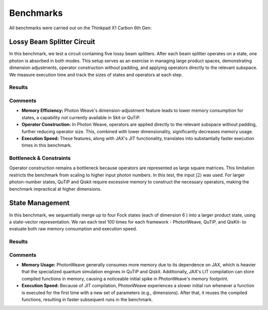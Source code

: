 Benchmarks
==========
All benchmarks were carried out on the Thinkpad X1 Carbon 6th Gen:

.. list-table:: Benchmarking Machine
  * - Parameter
    - Value
  * - Operating System
    - Linux 6.12.7-arch1-1
  * - Processor
    - Intel(R) Core(TM) i7-8550U CPU @ 1.80 GHz
  * - Python Version
    - 3.13.1
  * - Total Ram
    - 15.39 GB
  * - Total SWAP
    - 16.93 GB
    

Lossy Beam Splitter Circuit
---------------------------
In this benchmark, we test a circuit containing five lossy beam splitters. After each beam splitter operates on a state, one photon is absorbed in both modes. This setup serves as an exercise in managing large product spaces, demonstrating dimension adjustments, operator construction without padding, and applying operators directly to the relevant subspace. We measure execution time and track the sizes of states and operators at each step.

.. image:: /_static/lossy_circuit.png
   :alt: Lossy Beam Splitter Circuit
   :width: 600px
   :align: center


Results
^^^^^^^
.. image:: /_static/lossy_circuit_paper.png
   :alt: Lossy Circuit Benchmar results
   :width: 600px
   :align: center
Comments
^^^^^^^^
- **Memory Efficiency:** Photon Weave's dimension-adjustment feature leads to lower memory consumption for states, a capability not currently available in Skit or QuTiP.
- **Operator Construction:** In Photon Weave, operators are applied directly to the relevant subspace without padding, further reducing operator size. This, combined with lower dimensionality, significantly decreases memory usage.
- **Execution Speed:** These features, along with JAX's JIT functionality, translates into substantially faster execution times in this benchmark.

Bottleneck & Constraints
^^^^^^^^^^^^^^^^^^^^^^^^
Operator construction remains a bottleneck because operators are represented as large square matrices. This limitation restricts the benchmark from scaling to higher input photon numbers. In this test, the input :math:`|2\rangle` was used. For larger photon-number states, QuTiP and Qiskit require excessive memory to construct the necessary operators, making the benchmark impractical at higher dimensions.

State Management
----------------
In this benchmark, we sequentially merge up to four Fock states (each of dimension 6 ) into a larger product state, using a state-vector representation. We ran each test 100 times for each framework - PhotonWeave, QuTiP, and QisKit- to evaluate both raw memory consumption and execution speed.

Results
^^^^^^^
.. image:: /_static/memory_comparison.png
   :alt: State Management memory comparison
   :width: 600px
   :align: center

Comments
^^^^^^^^
- **Memory Usage:** PhotonWeave generally consumes more memory due to its dependence on JAX, which is heavier that the specialized quantum simulation engines in QuTiP and Qiskit. Additionally, JAX's LIT compilation can store compiled functions in memory, causing a noticeable initial spike in PhotonWeave's memory footprint.
- **Execution Speed:** Because of JIT compilation, PhotonWeave experiences a slower initial run whenever a function is executed for the first time with a new set of parameters (e.g., dimensions). After that, it reuses the compiled functions, resulting in faster subsequent runs in the benchmark.
